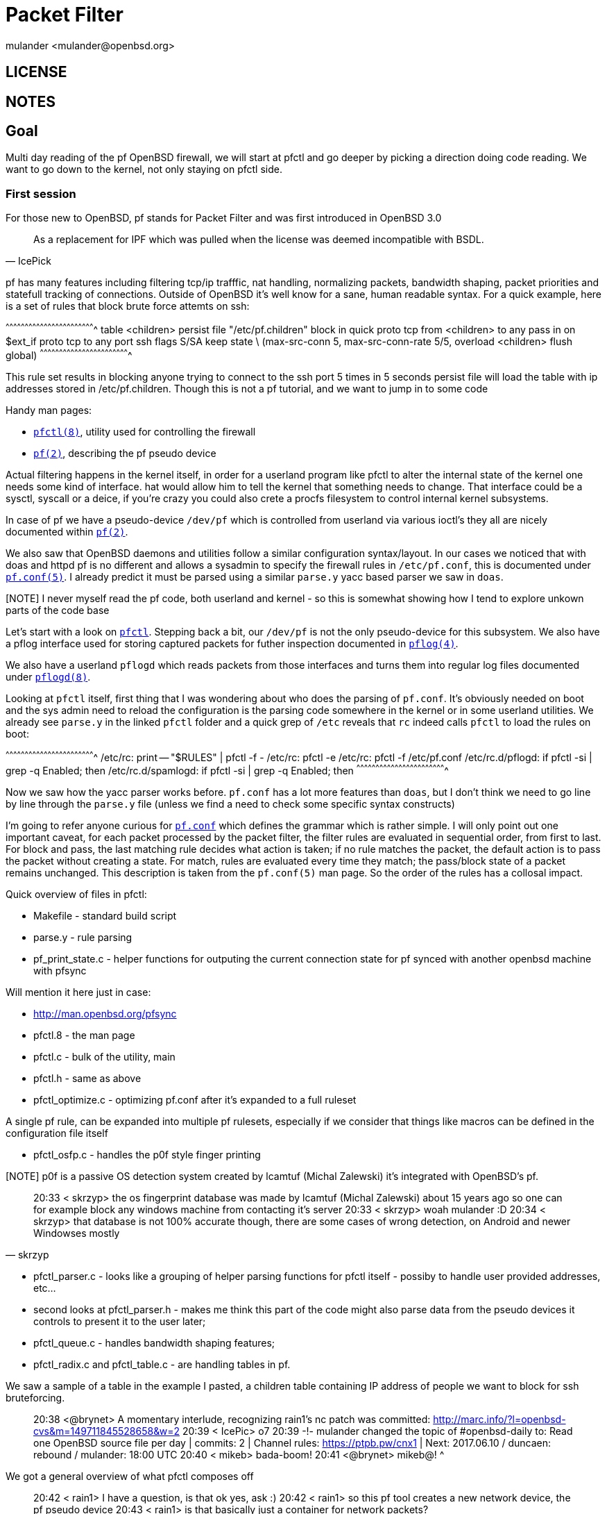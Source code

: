 = Packet Filter
:author: mulander <mulander@openbsd.org>

== LICENSE

== NOTES

== Goal

Multi day reading of the pf OpenBSD firewall, we will start at pfctl
and go deeper by picking a direction doing code reading. We want to go
down to the kernel, not only staying on pfctl side.

=== First session

For those new to OpenBSD, pf stands for Packet Filter and was first
introduced in OpenBSD 3.0

[quote,IcePick]
______________________________________________________________________

As a replacement for IPF which was pulled when the license was deemed
incompatible with BSDL.
______________________________________________________________________

pf has many features including filtering tcp/ip trafffic, nat
handling, normalizing packets, bandwidth shaping, packet priorities
and statefull tracking of connections. Outside of OpenBSD it's well
know for a sane, human readable syntax. For a quick example, here is a
set of rules that block brute force attemts on ssh:

^^^^^^^^^^^^^^^^^^^^^^^^^^^^^^^^^^^^^^^^^^^^^^^^^^^^^^^^^^^^^^^^^^^^^^
table <children> persist file "/etc/pf.children"
block in quick proto tcp from <children> to any
pass in on $ext_if proto tcp to any port ssh flags S/SA keep state \
(max-src-conn 5, max-src-conn-rate 5/5, overload <children> flush global)
^^^^^^^^^^^^^^^^^^^^^^^^^^^^^^^^^^^^^^^^^^^^^^^^^^^^^^^^^^^^^^^^^^^^^^

This rule set results in blocking anyone trying to connect to the ssh
port 5 times in 5 seconds persist file will load the table with ip
addresses stored in /etc/pf.children. Though this is not a pf
tutorial, and we want to jump in to some code

Handy man pages:

 * http://man.openbsd.org/pfctl.8[`pfctl(8)`], utility used for
   controlling the firewall
 
 * http://man.openbsd.org/pf[`pf(2)`], describing the pf pseudo device

 
Actual filtering happens in the kernel itself, in order for a userland
program like pfctl to alter the internal state of the kernel one needs
some kind of interface. hat would allow him to tell the kernel that
something needs to change. That interface could be a sysctl, syscall
or a deice, if you're crazy you could also crete a procfs filesystem
to control internal kernel subsystems.

In case of pf we have a pseudo-device `/dev/pf` which is controlled
from userland via various ioctl's they all are nicely documented
within http://man.openbsd.org/pf[`pf(2)`].
 
We also saw that OpenBSD daemons and utilities follow a similar
configuration syntax/layout.  In our cases we noticed that with doas
and httpd pf is no different and allows a sysadmin to specify the
firewall rules in `/etc/pf.conf`, this is documented under
http://man.openbsd.org/pf.conf.5[`pf.conf(5)`]. I already predict it
must be parsed using a similar `parse.y` yacc based parser we saw in
`doas`.

[NOTE] I never myself read the pf code, both userland and kernel - so
       this is somewhat showing how I tend to explore unkown parts of
       the code base

Let's start with a look on
https://github.com/openbsd/src/tree/master/sbin/pfctl[`pfctl`]. Stepping
back a bit, our `/dev/pf` is not the only pseudo-device for this
subsystem.  We also have a pflog interface used for storing captured
packets for futher inspection documented in
http://man.openbsd.org/pflog.4[`pflog(4)`].

We also have a userland `pflogd` which reads packets from those
interfaces and turns them into regular log files documented under
http://man.openbsd.org/pflogd.8[`pflogd(8)`].
 
Looking at `pfctl` itself, first thing that I was wondering about who
does the parsing of `pf.conf`.  It's obviously needed on boot and the
sys admin need to reload the configuration is the parsing code
somewhere in the kernel or in some userland utilities.  We already see
`parse.y` in the linked `pfctl` folder and a quick grep of `/etc`
reveals that `rc` indeed calls `pfctl` to load the rules on boot:
 
^^^^^^^^^^^^^^^^^^^^^^^^^^^^^^^^^^^^^^^^^^^^^^^^^^^^^^^^^^^^^^^^^^^^^^
 /etc/rc:        print -- "$RULES" | pfctl -f -
 /etc/rc:        pfctl -e
 /etc/rc:                pfctl -f /etc/pf.conf
 /etc/rc.d/pflogd:       if pfctl -si | grep -q Enabled; then
 /etc/rc.d/spamlogd:     if pfctl -si | grep -q Enabled; then
^^^^^^^^^^^^^^^^^^^^^^^^^^^^^^^^^^^^^^^^^^^^^^^^^^^^^^^^^^^^^^^^^^^^^^

Now we saw how the yacc parser works before. `pf.conf` has a lot more
features than `doas`, but I don't think we need to go line by line
through the `parse.y` file (unless we find a need to check some
specific syntax constructs)
 
I'm going to refer anyone curious for
http://man.openbsd.org/pf.conf.5[`pf.conf`] which defines the grammar
which is rather simple.  I will only point out one important caveat,
for each packet processed by the packet filter, the filter rules are
evaluated in sequential order, from first to last. For block and pass,
the last matching rule decides what action is taken; if no rule
matches the packet, the default action is to pass the packet without
creating a state. For match, rules are evaluated every time they
match; the pass/block state of a packet remains unchanged. This
description is taken from the `pf.conf(5)` man page. So the order of
the rules has a collosal impact.

Quick overview of files in pfctl:

 * Makefile - standard build script
 
 * parse.y - rule parsing
 
 * pf_print_state.c - helper functions for outputing the current
   connection state for pf synced with another openbsd machine with
   pfsync

Will mention it here just in case:

 * http://man.openbsd.org/pfsync
 
 * pfctl.8 - the man page
 
 * pfctl.c - bulk of the utility, main
 
 * pfctl.h - same as above
 
 * pfctl_optimize.c - optimizing pf.conf after it's expanded to a full
   ruleset
 
A single pf rule, can be expanded into multiple pf rulesets,
especially if we consider that things like macros can be defined in
the configuration file itself
 
 * pfctl_osfp.c - handles the p0f style finger printing
 
[NOTE] p0f is a passive OS detection system created by lcamtuf (Michal
       Zalewski) it's integrated with OpenBSD's pf.

[quote,skrzyp]
______________________________________________________________________

20:33 < skrzyp> the os fingerprint database was made by lcamtuf (Michal Zalewski) about 15 years ago
 so one can for example block any windows machine from contacting it's server
20:33 < skrzyp> woah mulander :D
20:34 < skrzyp> that database is not 100% accurate though, there are some cases of wrong detection, on Android and newer Windowses mostly
______________________________________________________________________

 * pfctl_parser.c - looks like a grouping of helper parsing functions
   for pfctl itself - possiby to handle user provided addresses,
   etc...
 
 * second looks at pfctl_parser.h - makes me think this part of the
   code might also parse data from the pseudo devices it controls to
   present it to the user later;
 
 * pfctl_queue.c - handles bandwidth shaping features;
 
 * pfctl_radix.c and pfctl_table.c - are handling tables in pf.
 
We saw a sample of a table in the example I pasted, a children table
containing IP address of people we want to block for ssh bruteforcing.

______________________________________________________________________

20:38 <@brynet> A momentary interlude, recognizing rain1's nc patch
                was committed:
                http://marc.info/?l=openbsd-cvs&m=149711845528658&w=2
20:39 < IcePic> o7
20:39 -!- mulander changed the topic of #openbsd-daily to: Read one OpenBSD source file per day | commits: 2 | Channel rules: https://ptpb.pw/cnx1 | Next: 2017.06.10 / duncaen: rebound / mulander: 18:00 UTC
20:40 < mikeb> bada-boom!
20:41 <@brynet> mikeb@! ^
______________________________________________________________________

We got a general overview of what pfctl composes off

______________________________________________________________________

20:42 < rain1> I have a question, is that ok
 yes, ask :)
20:42 < rain1> so this pf tool creates a new network device, the pf pseudo device
20:43 < rain1> is that basically just a container for network packets?

Not the tool, the kernel exposes a psuedo device pfctl just talks to
the device and the kernel internally handles the packets, you can tell
it to send them off to a logging interface to capture them and inspect
 
20:44 < DuClare> man 4 pf gives an overview of what the pseudo device
                 lets you do

by default openbsd has a pflog0 interface so you could tell it to grab
all connections to pornhub.com, capture that as a wall_of_shame
interface and use tcpdump to grab the image stills of what each user
watched to show it live on a projector without having to run tcpdump
on all of your traffic. So the definition would be in pf.conf, loaded
to the kernel using pfctl. The kernel would be instructed via the pf
pseudo device how to process the rule and to output the packets
matching the logging rle to the logging interface
 
20:46 < rain1> i see!

20:47 < DuClare> rain1 controlling the in-kernel packet filter
                 revolves around rules and tables, but you can also
                 manipulate states http://man.openbsd.org/pf.4
______________________________________________________________________


`pfctl` is quite large, possibly the largest code base we read so far
and that's just accounting for the control utility itself (sic)! 13k
lines of code, out of which 5.3k is the parser. the main itself is ~2k
lines
  
Let's try to do a quick first pass read of `pfctl.c`.  Obviously if we
spot something wrong or have questions along the way - stop and ask.

 * standard includes according to `style(9)`;
 
 * system includes, network includes then remaining includes;
 
 * again a chunk of forward declarations;
 
 * next up we have a chunk of globals for option parsing, most notably
   char *pf_device = "/dev/pf";

______________________________________________________________________

20:51 <@brynet> mulander might actually be evil, for the logs.
 evil or wrong? :)
______________________________________________________________________


^^^^^^^^^^^^^^^^^^^^^^^^^^^^^^^^^^^^^^^^^^^^^^^^^^^^^^^^^^^^^^^^^^^^^^
 $ ls -alh /dev/pf
 crw-------  1 root  wheel   73,   0 Jun 10 16:13 /dev/pf
^^^^^^^^^^^^^^^^^^^^^^^^^^^^^^^^^^^^^^^^^^^^^^^^^^^^^^^^^^^^^^^^^^^^^^

There's also an indent macro using the `do {} while (0)` trick.


20:54 < DuClare> For pretty-printing rules.
20:54 < rain1> i'd make that a function :P

[c]
^^^^^^^^^^^^^^^^^^^^^^^^^^^^^^^^^^^^^^^^^^^^^^^^^^^^^^^^^^^^^^^^^^^^^^
 #define INDENT(d, o)    do {                                        \
                                 if (o) {                            \
                                         int i;                      \
                                         for (i=0; i < d; i++)       \
                                                 printf("  ");       \
                                 }                                   \
                         } while (0)                                 \
^^^^^^^^^^^^^^^^^^^^^^^^^^^^^^^^^^^^^^^^^^^^^^^^^^^^^^^^^^^^^^^^^^^^^^

The `do { } while(0)` makes sure this is only executed once, and
behaves the same way regardless where in C it's evoked a usage
function for outputting help and we are starting to see `pfctl_*`
functions. let's stop on.

^^^^^^^^^^^^^^^^^^^^^^^^^^^^^^^^^^^^^^^^^^^^^^^^^^^^^^^^^^^^^^^^^^^^^^
int
pfctl_enable(int dev, int opts)
{
 	if (ioctl(dev, DIOCSTART)) {
 		if (errno == EEXIST)
 			errx(1, "pf already enabled");
 		else
 			err(1, "DIOCSTART");
 	}
 	if ((opts & PF_OPT_QUIET) == 0)
 		fprintf(stderr, "pf enabled\n");
 	return (0);
}
^^^^^^^^^^^^^^^^^^^^^^^^^^^^^^^^^^^^^^^^^^^^^^^^^^^^^^^^^^^^^^^^^^^^^^
 

When we started we spoke of pf being controlled by a pseudo-device
called `/dev/pf` that is controlled using various `ioctl`'s. We saw an
ioctl in use when reading the doas command, where a `/dev/tty` ioctl
handled the `persist` keyword for keeping auth active. Here we see a
`ioctl(dev, DIOCSTART)`.

 dev in this case is an open pf_device (/dev/pf)
 dev = open(pf_device, mode);
 as expected.
 http://man.openbsd.org/pf#DIOCSTART[`pf`].


Start the packet filter.
 
So actually controlling the firewall programatically is not that
terrible.  The only bit I don't see documented nicely is how errno can
be set per ioctl call.  I'm tempted to look how `DIOCSTART` itself is
implemented and where it sets `EEXIST` and we are going to do that
diversion now. I search the whole source tree with ag for `DIOCSTART`.

First hits are some man pages. One promising thing is
`sys/net/pf_ioctl.c` but I'm letting ag to finish before I bail it out
looks like that's it. Opening up `sys/net/pf_ioctl` and behold here it
is.

^^^^^^^^^^^^^^^^^^^^^^^^^^^^^^^^^^^^^^^^^^^^^^^^^^^^^^^^^^^^^^^^^^^^^^
         case DIOCSTART:
                 if (pf_status.running)
                         error = EEXIST;
                 else {
                         pf_status.running = 1;
                         pf_status.since = time_uptime;
                         if (pf_status.stateid == 0) {
                                 pf_status.stateid = time_second;
                                 pf_status.stateid = pf_status.stateid << 32;
                         }
                         pf_create_queues();
                         DPFPRINTF(LOG_NOTICE, "pf: started");
                 }
                 break;
^^^^^^^^^^^^^^^^^^^^^^^^^^^^^^^^^^^^^^^^^^^^^^^^^^^^^^^^^^^^^^^^^^^^^^

A quick glance over this switch reveales that there are a few more
errors being set and sys/net/pf* is 18.8k. `sys/net/pf_*` is around
7.7k lines of code.

______________________________________________________________________
21:05 < rain1> this (and everything in sys maybe?) is code inside the bsd kernel?

it might be worthwhile to ask if we want this documented in pf(4) man
page src/sys/net/pf_ioctl.c is inside the kernel
______________________________________________________________________

 ok going back to userland pfctl
 
 we can go quite quickly thorugh the remaining pfctl_* functions
 disable, clear_stats
 etc
 they call ioctls on the device
 and print back feedback to the user
 we know where to check whach each one does
 and where to check why an errno was set
 I'm slowly scrolling throuhg, trying to find anything that might be out of place
 but not digging too deep yet, as most are just ioctl call plus some string mangling for output
 and finally main on line 2208
 again a bunch of flags for getopt parsing
 getopt itself
 then some fine grained command handling
 for anchors
 and on line 2400 we actually open the /dev/pf device
21:20 <@mikeb> a lot of people don't know you can do pctl -a '*' -sr
 mikeb: interesting, I think that's an explicit example in the man page
21:21 <@mikeb> fair enough :)
 To print the main ruleset recursively, specify only '*' as the anchor name:
 # pfctl -a '*' -sr
 under pfctl(8) -a
 line 2416 are display options
 grabbing various stats and state information
 in 2482 we list our rules, I assume those are already expanded
 vs the compacted format of /etc/pf.conf
 then we have various clear rules
 to zero out state
 line 2527 state killers, my fav
 when adding a spammer to your children tale
 *table
 he still can have multiple open connections
 since pf is stateful
 adding that IP to the children table will prevent new connections but won't remove existing ones
 to do that, yone invokes pfctl -k IP
 which will kill all already established connections from that source
 we have some more option parsing along the way, and finally a pfctl_state_store and pfctl_state_load
21:26 < BlackFrog> Which source are you reviewing?  pfctl.c or pf.c?  Because I couldn't find the state killers, your fav
 pfctl.c
21:26 < fyuuri> Will the review of rebound still be at 18 UTC?
 review of rebound depends on duncaen he said he will try to do it after one of my reviews but didn't give a date/time
21:27 < fyuuri>  ok thank you.
21:28 < BlackFrog> thanks, but the http://code.metager.de/source/xref/OpenBSD/src/sbin/pfctl/pfctl.c doesn't have line 2527
21:28 -!- Irssi: Pasting 6 lines to #openbsd-daily. Press Ctrl-K if you wish to do this or Ctrl-C to cancel.
 $ doas pfctl -S test.state 
 $ ls -alh test.state                                                                                                                                                                            
 -rw-r--r--  1 root  mulander  22.9K Jun 10 21:28 test.state
 $ file test.state                                                                                                                                                                               
 test.state: data
 $ 
 BlackFrog: uhm, not sure what that site is and how old of a code base it has
21:29  * mulander looks at header
 - /*$OpenBSD: pfctl.c,v 1.332 2015/12/10 17:27:00 mmcc Exp $ */
 my file
 - /*$OpenBSD: pfctl.c,v 1.344 2017/05/30 12:13:04 henning Exp $ */
21:29 <@mikeb> BlackFrog: just use https://github.com/openbsd/src/blob/master/sbin/pfctl/pfctl.c
 that site has outdated code
 yep, use what mikeb pointed at ^
21:30 < BlackFrog> thanks for the link
21:30 < bluewizard> cd ..
21:30 < DuClare> Or checkout the repo and enjoy the ability to grep all across it :)
 ok the output I pasted
 was me checking out how -S dumping state to a file works
21:30 <@mikeb> or this from soviet union for the cross-reference: http://bxr.su/OpenBSD/sbin/pfctl/pfctl.c
 it might be fun to investigate what that file is on some future code read
 this pretty much covers our reading window for today
 --- DONE ---



20:04 [Users #openbsd-daily]
20:04 [@akfaew        ] [ bch         ] [ ebag         ] [ kittens  ] [ norakam  ] [ stateless     ] 
20:04 [@brynet        ] [ benpicco    ] [ edlm10       ] [ kl3      ] [ oldlaptop] [ swankier      ] 
20:04 [@dlg           ] [ biniar      ] [ electricto4d ] [ kpcyrd   ] [ owa      ] [ tarug0        ] 
20:04 [@duncaen       ] [ BlackFrog   ] [ entelechy    ] [ kraucrow ] [ phy1729  ] [ taschenraeuber] 
20:04 [@fcambus       ] [ bluewizard  ] [ erethon      ] [ kysse    ] [ poptart  ] [ tdjones       ] 
20:04 [@mikeb         ] [ brianpc     ] [ fcbsd        ] [ lteo[m]  ] [ Putti    ] [ tdmackey      ] 
20:04 [@mulander      ] [ brianritchie] [ filwishe1    ] [ lucias   ] [ qasa     ] [ Technaton     ] 
20:04 [@qbit          ] [ bruflu      ] [ fuyuuri      ] [ mandarg  ] [ qbit[m]  ] [ thrym         ] 
20:04 [@t_b           ] [ bsdtux      ] [ geetam       ] [ mattl    ] [ quinq    ] [ timclassic    ] 
20:04 [ acgissues     ] [ cengizIO    ] [ ggg`         ] [ metadave ] [ rabbitear] [ TuxOtaku      ] 
20:04 [ administraitor] [ corbyhaas   ] [ ghostyy      ] [ mfgmfg   ] [ radio2034] [ vbarros       ] 
20:04 [ afics         ] [ coversine   ] [ gshrikant    ] [ monsieurp] [ rain1    ] [ veonik        ] 
20:04 [ akkartik      ] [ davl        ] [ harrellc00per] [ MurphSlaw] [ rajak    ] [ vyvup         ] 
20:04 [ albongo       ] [ deei        ] [ IcePic       ] [ nacci    ] [ rnelson  ] [ whyt          ] 
20:04 [ antranigv     ] [ Dhole       ] [ imaginary    ] [ nacelle  ] [ S007     ] [ wilornel      ] 
20:04 [ ar            ] [ dostoyesvky ] [ iomotoko     ] [ nailyk   ] [ sdafsd   ] [ wodim         ] 
20:04 [ asie          ] [ Dowzee      ] [ jaypatelani  ] [ ned      ] [ selckin  ] [ WubTheCaptain ] 
20:04 [ azend|vps     ] [ DrPete      ] [ jbernard     ] [ Nemo_bis ] [ skrzyp   ] [ xcko          ] 
20:04 [ babasik122    ] [ dsp         ] [ jnu          ] [ Niamkik  ] [ smiles`  ] [ xor29ah       ] 
20:04 [ bcd           ] [ DuClare     ] [ kAworu       ] [ noexcept_] [ Soft     ] [ zyklon        ] 
20:04 -!- Irssi: #openbsd-daily: Total of 120 nicks [9 ops, 0 halfops, 0 voices, 111 normal]
 -- code read: pf ioctl --
20:04 < vyvup> inside kernel or pfctl?
 *** goal: continue our code read for pf, overview on what ioctls are available and how they are implemented ***
 vyvup: in between with a tendency to look on kernel side
20:05 < vyvup> k
 main file to go over today
 https://github.com/openbsd/src/blob/master/sys/net/pf_ioctl.c
 we know that pf is controlled from userland by calling ioctl(2) on the /dev/pf pseudo-device
 http://man.openbsd.org/pf - defines all available ioctl commands
 we won't be recreating that manual there, so please look stuff up when needed
20:06 < vyvup> btw, is there a guideline when ioctls/device is used or a syscall for communication with the kernel?
 I don't know if there's an official rule/preference, there are however some caveats with ioctls
 since they operate on a device you would need a file descriptor to talk with the kernel
 in some cases you coud not be able to open those or be at a limit
20:09 < vyvup> yeah like in the /dev/random case
 I also *assume* sysctls would be faster as one layer less
 note I'm very new to kernel developent, practically learning with all of you here :)
 you might want to read on sysctl(3) man page and ioctl(2)
20:10 < vyvup> np, discussing it is already helpful
 ok let's go over the source
 standard includes
 for the first time we see some conditional includes
20:14  * bsdtux waves hello everyone
 for INET6 and NPFSYNC
 I'm wondering where are those from (kernel config?) and what's the default
 so I will do a quick grep for those 2 values over the whole source
20:15 < vyvup> aren't they set using the kernel config file?
20:16 < vyvup> GENERIC config file -> config GENERIC -> headers and stuff defining these?
 I assume so, but checking
 I see a bunch of conf files defining the INET6 option
 but none defining NPFSYNC
20:23 < BlackFrog> Shouldn't we make INET6 the default
20:23 < BlackFrog> move away from ipv4
 inet6 is compiled in by default on the generic kernel
20:25 < dsp> but it's goog that you can turn it off if you want. the other way around would be awkward for now with the majority of deployments being v4.
20:25 < dsp> s/goog/good/
 can't quickly find where NPFSYNC is defined, let's move on to not stall on the headers
 next we have forward declarations, two structs to storepf rules
 a pf_trans_set struct
 a bunch of defines for a bitmask
20:27 < dsp> interesting that it has a TAG_ID_MAX althgouh it uses the tailq
20:27 < dsp> it could be a relic from a more static like array impl.
20:28 < dsp> it is used in tagname2tag where the whole queue is traversed. tha max is fetched,incremented and compared to that TAG_ID_MAX
 perhaps more is unrealistic or performs badly, 50k is a lot of rules
 ah it's not even for rules but for tags
20:30 < dsp> also since this tagname2tag function returns u16t it should be bounded by 65535 which is close enough
 a tag is like a variable
 tag string
 Packets matching this rule will be tagged with the specified string. The tag acts as an internal marker that can be used to identify these packets later on. This can be used, for example, to provide trust between interfaces and to determine if packets have been processed by translation rules. Tags are "sticky", meaning that the packet will be tagged even if the rule is not the last matching rule. 
 Further matching rules can replace the tag with a new one but will not remove a previously applied tag. A packet is only ever assigned one tag at a time. Tags take the same macros as labels (see above).
 ---
 so you can have a rule grabbing some traffic, name it and re-use it later
 I can't see anyone reasonably using 50k named tags in a pf conf
 https://github.com/openbsd/src/commit/1ffa893a1e66327e61bcedf0e975cdcdf09a7d33
 the limit was there from the start.
20:32 < dsp> would be interesting in trying to exhaust tags it whith evil enough rules ;) but that's out of the scope of this chat i suppose ;)
20:32 < dsp> thanks mulander. good point
 dsp: that would be a self attack :)
 the admin would have to generate a pf.conf file with that many tags and load it
20:33 < dsp> fully agree on that ;)
 here's home work for you, check how parse.y in smtpctl handles tags
 it might also have a limit on the parsing side.
20:34 < rain1> based on https://github.com/openbsd/src/blob/master/sys/net/pf_ioctl.c#L2550 it looks like what'll happen is it'll retun "EBUSY" if you have the rules filled up
 which is called in DIOCADDRULE
 ok but let's continue
 there's a WITH_PF_LOCK, a read write lock on the pf code
 this was added a week ago
 and is part of the ongoing work to rid the kernel lock from OpenBSD
 https://github.com/openbsd/src/commit/956659a2c9191e0927b4f56584d8209ea85115f5
 then we are at pf_attach
 pool-init comes from sys/kern/subr_pool.c
20:38 -!- Irssi: Pasting 5 lines to #openbsd-daily. Press Ctrl-K if you wish to do this or Ctrl-C to cancel.
  * Initialize the given pool resource structure.
  *
  * We export this routine to allow other kernel parts to declare
  * static pools that must be initialized before malloc() is available.
 line 49 of that file describes what this API is used for
20:39 -!- Irssi: Pasting 9 lines to #openbsd-daily. Press Ctrl-K if you wish to do this or Ctrl-C to cancel.
  * Pool resource management utility.
  *
  * Memory is allocated in pages which are split into pieces according to
  * the pool item size. Each page is kept on one of three lists in the
  * pool structure: `pr_emptypages', `pr_fullpages' and `pr_partpages',
  * for empty, full and partially-full pages respectively. The individual
  * pool items are on a linked list headed by `ph_items' in each page
  * header. The memory for building the page list is either taken from
  * the allocated pages themselves (for small pool items) or taken from
  * an internal pool of page headers (`phpool').
 we create pools for rules, states, queues etc.
 hfsc_initialize
 uses the API from sys/net/hfsc.c
 this is a hierarchical fair service curve
 I'm assuming used for traffic shaping
 pfr_initialize
 from pf_table.c for handling tables in pf
 pfi_initialize from pf_if.c for interface handling
 pf_osfp_initialize - for p0f os fingerprinting
20:47 < dsp> mulander: sorry internet crapped out on me. no smptd parse.y doesn't seem to care about num of tags. thanks for making me look at yacc code after 10yrs.
 :D
 dsp: well, generte a pf file with >50k tags and see if pfctl segfaults or misbehaves in any way
 as it will get an EBUSY reply from the ioctl
20:49 < dsp> guys sorry have to get back to real world. keep up the studying. will catch the  logs later. mulander will msg you later to see how that went. will try to get it later today.
 dsp: thanks for paticipating, and not afraid of yacc shaving
20:49 < dsp> and i need to also create traffic that will match it i suppose ;) there is a rule optimised that we have to fool too.
20:49 < dsp> s/optimised/optimiser/
 pool_sethardlimit - optionally limits the states pf uses
20:52 <@duncaen> strlcpy(a->v.rtlabelname, "?", sizeof(a->v.rtlabelname));
20:54 <@duncaen> not sure if its worth changing, but sometimes tag names are copied with strlcpy and the length as sizeof(tag->name) and sometimes PF_TAG_NAME_SIZE
 DuClare: well in your example rtlabelname is a RTLABEL_LEN char
 both are correct
 DuClare: sorry, wanted to highlight duncaen :)
20:58 <@duncaen> different "issues", the strlcpy for one char is a bit useless
 it's consistent with the second branch and you don't need to remember on null termination though.
21:00 <@duncaen> thats true
 I can't find what atop does and where it's defined.
 the only close thing I found was at libexec
 libexec/spamd-setup/spamd-setup.c
 but that doesn't seem to be it
 I'm talking about the check in L176
21:01 < rain1> #define	atop(x) ((x) >> PAGE_SHIFT)
21:01 < rain1> https://github.com/openbsd/src/blob/5271000b44abe23907b73bbb3aa38ddf4a0bce08/sys/uvm/uvm_param.h#L81
 ok I see why my search failed
 thanks rain1 
 so I tend to grep for ^fn
 as by style(9) function are defined as
 rettype\n
 name(args)
 so grep ^name is quick way to find a function without the noise
 but obviousy fails for macros.
 *obviously
21:03 < DuClare> So the second thing to grep for is obviously define.*fn
21:03 < DuClare> :)
 yup :)
 ok next we define 2 red black trees
 ne for src address tracking
 second one for anchors
 we initialize the ruleset
21:04 <@duncaen> http://netbsd.gw.com/cgi-bin/man-cgi?atop+9+NetBSD-current
 initialize our queues
21:04 < vyvup> the atop check is for checking for small memory systems and setting up a limit for those?
 sys/net/pfvar.h
 1385:#define PFR_KENTRY_HIWAT_SMALL     100000  /* Number of entries for tiny hosts */
 yes
 L189 mentions garbage collection
 I didn't knew pf internally had one
21:06 < vyvup> btw, I'm using the indexed code at bxr.su, makes it very easy to find those symbols
21:06 < vyvup> e.g. http://bxr.su/OpenBSD/sys/net/pf_ioctl.c#pfopen
 then we initialize default timeouts
 pf_normalize_init
 for initializing the subsystem responsible for packet normalization
 bzero'ing the pf_status struct
 and an interesting XXX comment
 228    /* XXX do our best to avoid a conflict */
 229    pf_status.hostid = arc4random();
 worht to have in mind when we see hostid to see what conflicts we are talking about here
 and we schedule creation of a kernel thread
 with the name of pfpurge defined in L236
 the thread itself lives in http://bxr.su/OpenBSD/sys/net/pf.c#1202
21:12 < vyvup> some info about hostid: http://man.openbsd.org/pf.4#DIOCSETHOSTID
 it sleeps, grabs the network lock, then the pf lock, and removes expired states and types
21:12 < Niamkik> hum, so, OpenBSD Packet Filter is multi-threaded?
21:12 < vyvup> apparently for pfsync, keeping track which host a rule originated
21:12 < kl3> Niamkik: no
21:14 < vyvup> kernel threads are processes that live inside the kernel
 # ps -auxk | grep pf
 root     36716  0.0  0.0     0     0 ??  DK    10:41AM    0:03.12 (pfpurge)
 shows our kernel pfpurge thread
21:15 < Niamkik> ok!
21:15 < Niamkik> thanks :)
 the -k flag reveals kernel threads in ps
 pfopen opens up the device
 ENXIO represents a 'device not configured' error
 pfclose - closes our device
 pf_rm_rule , rule removal
21:17 < vyvup> apparently there can only be one pf device
 why would you need more?
 /dev/pf controls your kernels pf
 you have multiple interfaces for logging
21:18 < vyvup> you wouldn't, but it is a special property of this device
21:18 < vyvup> so different than other devices in this regard
21:18 < vyvup> (of course there are some other pseudo devs with the same property)
21:18 < vyvup> or maybe it's a property of all pseudo-devs, that I'm not sure of
 pf_rm_rule drops the rule and everything related to it.
 pf purge rule call pf_rm_rule and does additional ref counting
 it's also called from the context of our kernel purge thread
 tagname2tag is converting a named tag to an identifier
 tag2tagname does the reverse
 tag_unfref deletes a tag
 pf_tag* functions are wrappers for the above
 next we have label handling functions
 pf_q* functions are reusing the tag mechanism for queue naming it apperas.
 *appears
 next we have rules application and rollback followed by queue removal code
 theres a queue interface struct and pf_ifp2q converting an interface to a pf_queue interface
21:26 -!- Irssi: Pasting 6 lines to #openbsd-daily. Press Ctrl-K if you wish to do this or Ctrl-C to cancel.
 559struct pf_queue_if {
 560    struct ifnet        *ifp;
 561    const struct ifq_ops    *ifqops;
 562    const struct pfq_ops    *pfqops;
 563    void            *disc;
 564    struct pf_queue_if  *next;
 565};
 an interesting feature (and very common in the kernel)
 pf_queue_if wraps another struct with additional data
 yet we can cast from pf_queue_if to ifnet and back
 if we have a pointer to any one of them and know that the cast is valid
21:28 < DuClare> What struct does it wrap?
21:28 < DuClare> I only see it having pointers.
 ifnet
 what I mean by that you can do:
 pf_queue_if a;
 ifnet b = a->ifp;
 pf_queue_if c;
 c = (pf_queue_if)b;
 you can get back a pf_queue_if from the embedded field
 since the standard guarantees they both start at the same memory address
21:30 < DuClare> Again it doesn't wrap ifnet, it just contains a pointer to an ifnet
 bad wording on my part
21:31 < DuClare> You can't cast a struct ifnet to a struct pf_queue_if
21:31 < DuClare> That's as nonsencial as a cast can get
 I saw such casts in the athn usb driver
21:32 < DuClare> I think you saw something a little different
21:32 < DuClare> Ah yes the softc casts
 yes
21:32 < DuClare> That is a little different
 can you elaborate? I don't want to mislead
21:34 < Niamkik> do you have reference to athn code? I'm a bit curious
21:34 < Niamkik> (well, the line :p)
 http://bxr.su/OpenBSD/sys/dev/usb/if_athn_usb.c
 http://bxr.su/OpenBSD/sys/dev/usb/if_athn_usb.c#291 for a sample cast
21:36 < Niamkik> ok thanks
 there's no athn_usb_softc passed to athn_usb_attachhook
 you get a struct device
21:37 < DuClare> struct athn_softc literally does wrap a struct device
21:37 < DuClare> struct athn_softc {
21:37 < DuClare>         struct device                   sc_dev;
21:37 < DuClare> ...
21:37 < DuClare> in dev/ic/athnvar.h
21:37 < vyvup> the difference is the pointer
 DuClare: thanks for spotting
21:37 < DuClare> In turn, struct athn_usb_softc {
21:37 < DuClare>         struct athn_softc               sc_sc;
21:37 < DuClare> ...
21:38  * mulander retracts the initial statement
21:39 < DuClare> So whenever you have a pointer to a struct athn_usb_softc, it wraps a struct that wraps a struct device at the beginning of it.  So you can cast the pointer if you only care about the device portion.  Or vice versa -- from struct device * to what if_athn_usb.c does
 thanks, I appreciate the correction
 ok I'm already eating away duncaen's time, let's wrap this up at L559 pf_queue_if
 --- DONE ---

